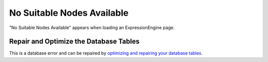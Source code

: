 No Suitable Nodes Available
===========================

"No Suitable Nodes Available" appears when loading an ExpressionEngine
page.

Repair and Optimize the Database Tables
---------------------------------------

This is a database error and can be repaired by `optimizing and
repairing your database
tables <../../cp/tools/data/sql_manage_tables.html>`_.


